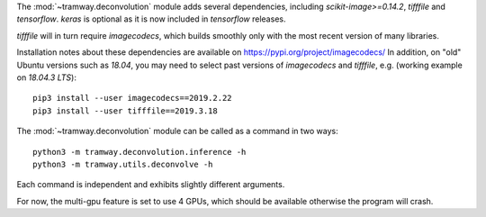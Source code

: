 .. _deconvolution:

The :mod:`~tramway.deconvolution` module adds several dependencies, including *scikit-image>=0.14.2*, *tifffile* and *tensorflow*. *keras* is optional as it is now included in *tensorflow* releases.

*tifffile* will in turn require *imagecodecs*, which builds smoothly only with the most recent version of many libraries. 

Installation notes about these dependencies are available on https://pypi.org/project/imagecodecs/ 
In addition, on "old" Ubuntu versions such as *18.04*, you may need to select past versions of *imagecodecs* and *tifffile*, e.g. (working example on *18.04.3 LTS*)::

    pip3 install --user imagecodecs==2019.2.22
    pip3 install --user tifffile==2019.3.18

The :mod:`~tramway.deconvolution` module can be called as a command in two ways::

    python3 -m tramway.deconvolution.inference -h
    python3 -m tramway.utils.deconvolve -h

Each command is independent and exhibits slightly different arguments.

For now, the multi-gpu feature is set to use 4 GPUs, which should be available otherwise the program will crash.
